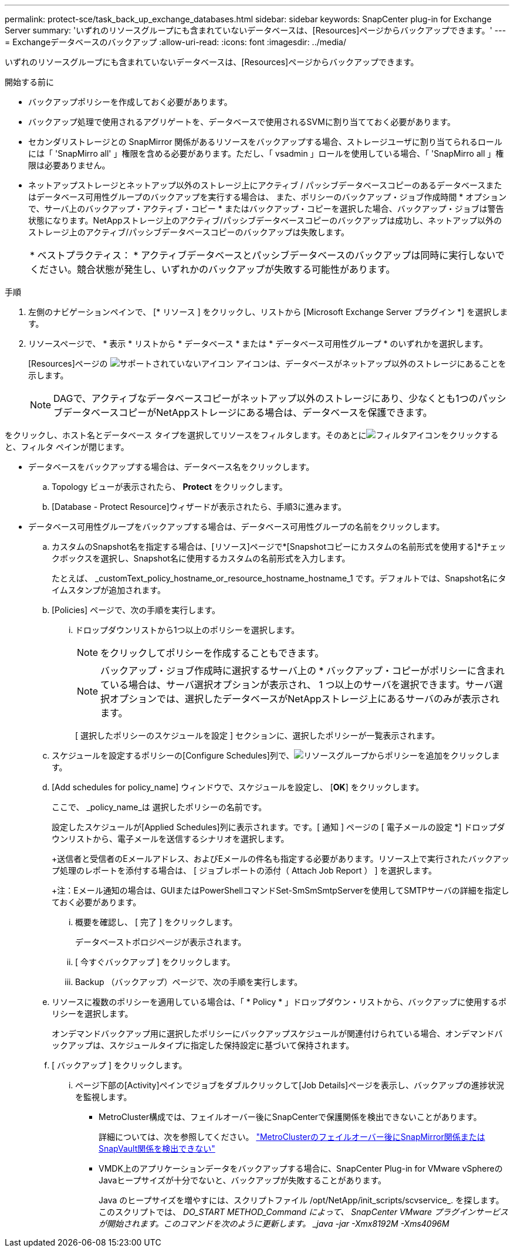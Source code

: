 ---
permalink: protect-sce/task_back_up_exchange_databases.html 
sidebar: sidebar 
keywords: SnapCenter plug-in for Exchange Server 
summary: 'いずれのリソースグループにも含まれていないデータベースは、[Resources]ページからバックアップできます。' 
---
= Exchangeデータベースのバックアップ
:allow-uri-read: 
:icons: font
:imagesdir: ../media/


[role="lead"]
いずれのリソースグループにも含まれていないデータベースは、[Resources]ページからバックアップできます。

.開始する前に
* バックアップポリシーを作成しておく必要があります。
* バックアップ処理で使用されるアグリゲートを、データベースで使用されるSVMに割り当てておく必要があります。
* セカンダリストレージとの SnapMirror 関係があるリソースをバックアップする場合、ストレージユーザに割り当てられるロールには「 'SnapMirro all' 」権限を含める必要があります。ただし、「 vsadmin 」ロールを使用している場合、「 'SnapMirro all 」権限は必要ありません。
* ネットアップストレージとネットアップ以外のストレージ上にアクティブ / パッシブデータベースコピーのあるデータベースまたはデータベース可用性グループのバックアップを実行する場合は、 また、ポリシーのバックアップ・ジョブ作成時間 * オプションで、サーバ上のバックアップ・アクティブ・コピー * またはバックアップ・コピーを選択した場合、バックアップ・ジョブは警告状態になります。NetAppストレージ上のアクティブ/パッシブデータベースコピーのバックアップは成功し、ネットアップ以外のストレージ上のアクティブ/パッシブデータベースコピーのバックアップは失敗します。
+
|===


| * ベストプラクティス： * アクティブデータベースとパッシブデータベースのバックアップは同時に実行しないでください。競合状態が発生し、いずれかのバックアップが失敗する可能性があります。 
|===


.手順
. 左側のナビゲーションペインで、 [* リソース ] をクリックし、リストから [Microsoft Exchange Server プラグイン *] を選択します。
. リソースページで、 * 表示 * リストから * データベース * または * データベース可用性グループ * のいずれかを選択します。
+
[Resources]ページの image:../media/not_supported_icon.png["サポートされていないアイコン"] アイコンは、データベースがネットアップ以外のストレージにあることを示します。

+

NOTE: DAGで、アクティブなデータベースコピーがネットアップ以外のストレージにあり、少なくとも1つのパッシブデータベースコピーがNetAppストレージにある場合は、データベースを保護できます。



をクリックし、ホスト名とデータベース タイプを選択してリソースをフィルタします。そのあとにimage:../media/filter_icon.gif["フィルタアイコン"]をクリックすると、フィルタ ペインが閉じます。

* データベースをバックアップする場合は、データベース名をクリックします。
+
.. Topology ビューが表示されたら、 *Protect* をクリックします。
.. [Database - Protect Resource]ウィザードが表示されたら、手順3に進みます。


* データベース可用性グループをバックアップする場合は、データベース可用性グループの名前をクリックします。
+
.. カスタムのSnapshot名を指定する場合は、[リソース]ページで*[Snapshotコピーにカスタムの名前形式を使用する]*チェックボックスを選択し、Snapshot名に使用するカスタムの名前形式を入力します。
+
たとえば、 _customText_policy_hostname_or_resource_hostname_hostname_1 です。デフォルトでは、Snapshot名にタイムスタンプが追加されます。

.. [Policies] ページで、次の手順を実行します。
+
... ドロップダウンリストから1つ以上のポリシーを選択します。
+

NOTE: をクリックしてポリシーを作成することもできます。



+

NOTE: バックアップ・ジョブ作成時に選択するサーバ上の * バックアップ・コピーがポリシーに含まれている場合は、サーバ選択オプションが表示され、 1 つ以上のサーバを選択できます。サーバ選択オプションでは、選択したデータベースがNetAppストレージ上にあるサーバのみが表示されます。



+
[ 選択したポリシーのスケジュールを設定 ] セクションに、選択したポリシーが一覧表示されます。

+
.. スケジュールを設定するポリシーの[Configure Schedules]列で、image:../media/add_policy_from_resourcegroup.gif["リソースグループからポリシーを追加"]をクリックします。
.. [Add schedules for policy_name] ウィンドウで、スケジュールを設定し、 [*OK*] をクリックします。
+
ここで、 _policy_name_は 選択したポリシーの名前です。

+
設定したスケジュールが[Applied Schedules]列に表示されます。です。[ 通知 ] ページの [ 電子メールの設定 *] ドロップダウンリストから、電子メールを送信するシナリオを選択します。

+
+送信者と受信者のEメールアドレス、およびEメールの件名も指定する必要があります。リソース上で実行されたバックアップ処理のレポートを添付する場合は、 [ ジョブレポートの添付（ Attach Job Report ） ] を選択します。

+
+注：Eメール通知の場合は、GUIまたはPowerShellコマンドSet-SmSmSmtpServerを使用してSMTPサーバの詳細を指定しておく必要があります。

+
... 概要を確認し、 [ 完了 ] をクリックします。
+
データベーストポロジページが表示されます。

... [ 今すぐバックアップ ] をクリックします。
... Backup （バックアップ）ページで、次の手順を実行します。


.. リソースに複数のポリシーを適用している場合は、「 * Policy * 」ドロップダウン・リストから、バックアップに使用するポリシーを選択します。
+
オンデマンドバックアップ用に選択したポリシーにバックアップスケジュールが関連付けられている場合、オンデマンドバックアップは、スケジュールタイプに指定した保持設定に基づいて保持されます。

.. [ バックアップ ] をクリックします。
+
... ページ下部の[Activity]ペインでジョブをダブルクリックして[Job Details]ページを表示し、バックアップの進捗状況を監視します。
+
**** MetroCluster構成では、フェイルオーバー後にSnapCenterで保護関係を検出できないことがあります。
+
詳細については、次を参照してください。 https://kb.netapp.com/Advice_and_Troubleshooting/Data_Protection_and_Security/SnapCenter/Unable_to_detect_SnapMirror_or_SnapVault_relationship_after_MetroCluster_failover["MetroClusterのフェイルオーバー後にSnapMirror関係またはSnapVault関係を検出できない"^]

**** VMDK上のアプリケーションデータをバックアップする場合に、SnapCenter Plug-in for VMware vSphereのJavaヒープサイズが十分でないと、バックアップが失敗することがあります。
+
Java のヒープサイズを増やすには、スクリプトファイル /opt/NetApp/init_scripts/scvservice_. を探します。このスクリプトでは、 _DO_START METHOD_Command によって、 SnapCenter VMware プラグインサービスが開始されます。このコマンドを次のように更新します。 _java -jar -Xmx8192M -Xms4096M_









